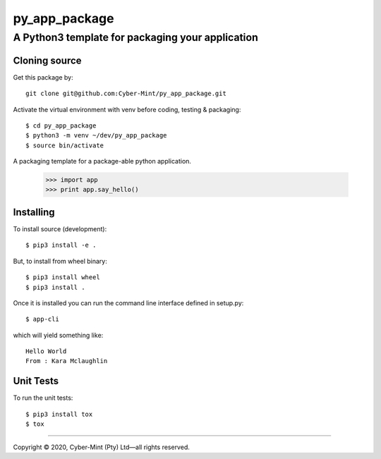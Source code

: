 ==============
py_app_package
==============
-------------------------
A Python3 template for packaging your application
-------------------------

Cloning source
--------------

Get this package by::

    git clone git@github.com:Cyber-Mint/py_app_package.git

Activate the virtual environment with venv before coding, testing & packaging::

    $ cd py_app_package
    $ python3 -m venv ~/dev/py_app_package 
    $ source bin/activate
  
A packaging template for a package-able python application.

    >>> import app
    >>> print app.say_hello()

Installing
----------

To install source (development)::

    $ pip3 install -e .
   
But, to install from wheel binary::

    $ pip3 install wheel
    $ pip3 install .

Once it is installed you can run the command line interface defined in setup.py::

    $ app-cli

which will yield something like::

    Hello World
    From : Kara Mclaughlin 
    
Unit Tests
----------

To run the unit tests::

    $ pip3 install tox
    $ tox

====================================

Copyright |copy| 2020, Cyber-Mint (Pty) Ltd |---| all rights reserved.

.. |copy| unicode:: 0xA9 .. copyright sign
.. |---| unicode:: U+02014 .. em dash
   :trim: 

